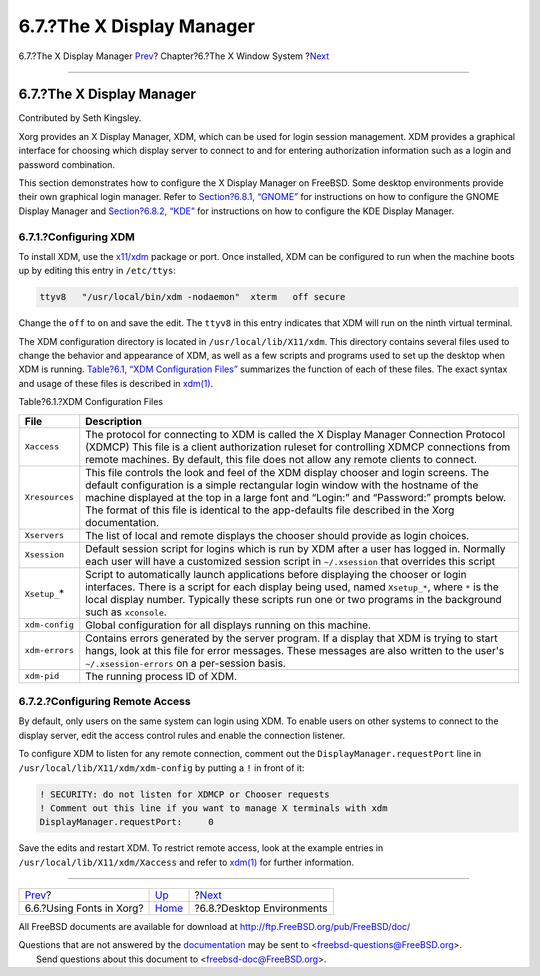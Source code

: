 ==========================
6.7.?The X Display Manager
==========================

.. raw:: html

   <div class="navheader">

6.7.?The X Display Manager
`Prev <x-fonts.html>`__?
Chapter?6.?The X Window System
?\ `Next <x11-wm.html>`__

--------------

.. raw:: html

   </div>

.. raw:: html

   <div class="sect1">

.. raw:: html

   <div class="titlepage" xmlns="">

.. raw:: html

   <div>

.. raw:: html

   <div>

6.7.?The X Display Manager
--------------------------

.. raw:: html

   </div>

.. raw:: html

   <div>

Contributed by Seth Kingsley.

.. raw:: html

   </div>

.. raw:: html

   </div>

.. raw:: html

   </div>

Xorg provides an X Display Manager, XDM, which can be used for login
session management. XDM provides a graphical interface for choosing
which display server to connect to and for entering authorization
information such as a login and password combination.

This section demonstrates how to configure the X Display Manager on
FreeBSD. Some desktop environments provide their own graphical login
manager. Refer to `Section?6.8.1, “GNOME” <x11-wm.html#x11-wm-gnome>`__
for instructions on how to configure the GNOME Display Manager and
`Section?6.8.2, “KDE” <x11-wm.html#x11-wm-kde>`__ for instructions on
how to configure the KDE Display Manager.

.. raw:: html

   <div class="sect2">

.. raw:: html

   <div class="titlepage" xmlns="">

.. raw:: html

   <div>

.. raw:: html

   <div>

6.7.1.?Configuring XDM
~~~~~~~~~~~~~~~~~~~~~~

.. raw:: html

   </div>

.. raw:: html

   </div>

.. raw:: html

   </div>

To install XDM, use the
`x11/xdm <http://www.freebsd.org/cgi/url.cgi?ports/x11/xdm/pkg-descr>`__
package or port. Once installed, XDM can be configured to run when the
machine boots up by editing this entry in ``/etc/ttys``:

.. code:: screen

    ttyv8   "/usr/local/bin/xdm -nodaemon"  xterm   off secure

Change the ``off`` to ``on`` and save the edit. The ``ttyv8`` in this
entry indicates that XDM will run on the ninth virtual terminal.

The XDM configuration directory is located in
``/usr/local/lib/X11/xdm``. This directory contains several files used
to change the behavior and appearance of XDM, as well as a few scripts
and programs used to set up the desktop when XDM is running. `Table?6.1,
“XDM Configuration Files” <x-xdm.html#xdm-config-files>`__ summarizes
the function of each of these files. The exact syntax and usage of these
files is described in
`xdm(1) <http://www.FreeBSD.org/cgi/man.cgi?query=xdm&sektion=1>`__.

.. raw:: html

   <div class="table">

.. raw:: html

   <div class="table-title">

Table?6.1.?XDM Configuration Files

.. raw:: html

   </div>

.. raw:: html

   <div class="table-contents">

+-------------------+--------------------------------------------------------------------------------------------------------------------------------------------------------------------------------------------------------------------------------------------------------------------------------------------------------------------------------------------------------------------------+
| File              | Description                                                                                                                                                                                                                                                                                                                                                              |
+===================+==========================================================================================================================================================================================================================================================================================================================================================================+
| ``Xaccess``       | The protocol for connecting to XDM is called the X Display Manager Connection Protocol (XDMCP) This file is a client authorization ruleset for controlling XDMCP connections from remote machines. By default, this file does not allow any remote clients to connect.                                                                                                   |
+-------------------+--------------------------------------------------------------------------------------------------------------------------------------------------------------------------------------------------------------------------------------------------------------------------------------------------------------------------------------------------------------------------+
| ``Xresources``    | This file controls the look and feel of the XDM display chooser and login screens. The default configuration is a simple rectangular login window with the hostname of the machine displayed at the top in a large font and “Login:” and “Password:” prompts below. The format of this file is identical to the app-defaults file described in the Xorg documentation.   |
+-------------------+--------------------------------------------------------------------------------------------------------------------------------------------------------------------------------------------------------------------------------------------------------------------------------------------------------------------------------------------------------------------------+
| ``Xservers``      | The list of local and remote displays the chooser should provide as login choices.                                                                                                                                                                                                                                                                                       |
+-------------------+--------------------------------------------------------------------------------------------------------------------------------------------------------------------------------------------------------------------------------------------------------------------------------------------------------------------------------------------------------------------------+
| ``Xsession``      | Default session script for logins which is run by XDM after a user has logged in. Normally each user will have a customized session script in ``~/.xsession`` that overrides this script                                                                                                                                                                                 |
+-------------------+--------------------------------------------------------------------------------------------------------------------------------------------------------------------------------------------------------------------------------------------------------------------------------------------------------------------------------------------------------------------------+
| ``Xsetup_``\ \*   | Script to automatically launch applications before displaying the chooser or login interfaces. There is a script for each display being used, named ``Xsetup_*``, where ``*`` is the local display number. Typically these scripts run one or two programs in the background such as ``xconsole``.                                                                       |
+-------------------+--------------------------------------------------------------------------------------------------------------------------------------------------------------------------------------------------------------------------------------------------------------------------------------------------------------------------------------------------------------------------+
| ``xdm-config``    | Global configuration for all displays running on this machine.                                                                                                                                                                                                                                                                                                           |
+-------------------+--------------------------------------------------------------------------------------------------------------------------------------------------------------------------------------------------------------------------------------------------------------------------------------------------------------------------------------------------------------------------+
| ``xdm-errors``    | Contains errors generated by the server program. If a display that XDM is trying to start hangs, look at this file for error messages. These messages are also written to the user's ``~/.xsession-errors`` on a per-session basis.                                                                                                                                      |
+-------------------+--------------------------------------------------------------------------------------------------------------------------------------------------------------------------------------------------------------------------------------------------------------------------------------------------------------------------------------------------------------------------+
| ``xdm-pid``       | The running process ID of XDM.                                                                                                                                                                                                                                                                                                                                           |
+-------------------+--------------------------------------------------------------------------------------------------------------------------------------------------------------------------------------------------------------------------------------------------------------------------------------------------------------------------------------------------------------------------+

.. raw:: html

   </div>

.. raw:: html

   </div>

.. raw:: html

   </div>

.. raw:: html

   <div class="sect2">

.. raw:: html

   <div class="titlepage" xmlns="">

.. raw:: html

   <div>

.. raw:: html

   <div>

6.7.2.?Configuring Remote Access
~~~~~~~~~~~~~~~~~~~~~~~~~~~~~~~~

.. raw:: html

   </div>

.. raw:: html

   </div>

.. raw:: html

   </div>

By default, only users on the same system can login using XDM. To enable
users on other systems to connect to the display server, edit the access
control rules and enable the connection listener.

To configure XDM to listen for any remote connection, comment out the
``DisplayManager.requestPort`` line in
``/usr/local/lib/X11/xdm/xdm-config`` by putting a ``!`` in front of it:

.. code:: screen

    ! SECURITY: do not listen for XDMCP or Chooser requests
    ! Comment out this line if you want to manage X terminals with xdm
    DisplayManager.requestPort:     0

Save the edits and restart XDM. To restrict remote access, look at the
example entries in ``/usr/local/lib/X11/xdm/Xaccess`` and refer to
`xdm(1) <http://www.FreeBSD.org/cgi/man.cgi?query=xdm&sektion=1>`__ for
further information.

.. raw:: html

   </div>

.. raw:: html

   </div>

.. raw:: html

   <div class="navfooter">

--------------

+-----------------------------+-------------------------+------------------------------+
| `Prev <x-fonts.html>`__?    | `Up <x11.html>`__       | ?\ `Next <x11-wm.html>`__    |
+-----------------------------+-------------------------+------------------------------+
| 6.6.?Using Fonts in Xorg?   | `Home <index.html>`__   | ?6.8.?Desktop Environments   |
+-----------------------------+-------------------------+------------------------------+

.. raw:: html

   </div>

All FreeBSD documents are available for download at
http://ftp.FreeBSD.org/pub/FreeBSD/doc/

| Questions that are not answered by the
  `documentation <http://www.FreeBSD.org/docs.html>`__ may be sent to
  <freebsd-questions@FreeBSD.org\ >.
|  Send questions about this document to <freebsd-doc@FreeBSD.org\ >.
